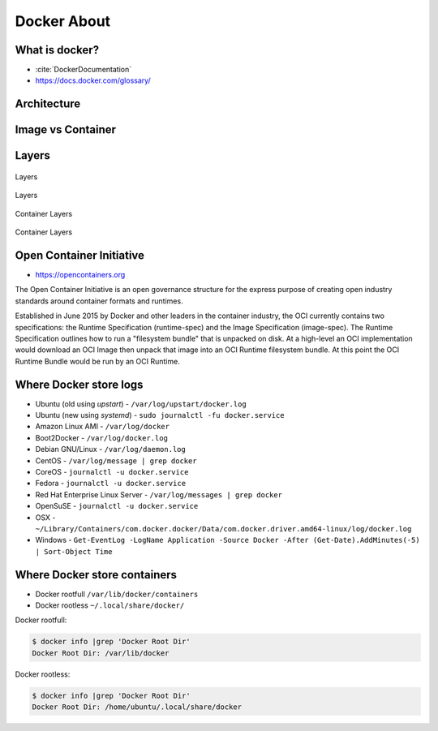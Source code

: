 Docker About
============


What is docker?
---------------
* :cite:`DockerDocumentation`
* https://docs.docker.com/glossary/

.. figure:: ../_img/docker-vs-lxc.png
.. figure:: ../_img/docker-arch.png

.. figure:: ../_img/docker-stack-01-baremetal.png
.. figure:: ../_img/docker-stack-02-virtualization-1.png
.. figure:: ../_img/docker-stack-02-virtualization-2.png
.. figure:: ../_img/docker-stack-02-virtualization-3.png
.. figure:: ../_img/docker-stack-02-virtualization-4.png
.. figure:: ../_img/docker-stack-03-docker.png
.. figure:: ../_img/docker-stack-05-kubernetes.png
.. figure:: ../_img/docker-stack-06-architecture.png


Architecture
------------
.. glossary::

    Guest
        Container running on Docker Engine

    Host
        Server running Docker Engine, see also :term:`Docker 0`

    Docker 0
        Server running Docker Engine


Image vs Container
------------------
.. glossary::

    Image
        Ready to run Operating System with pre-installed software

    Container
        Running instance of an image


Layers
------
.. glossary::

    Layer
        Diff between outputs of Dockerfile ``RUN`` command while building an image


.. figure:: ../_img/docker-layer-images.png
    :scale: 50%
    :align: center

    Layers

.. figure:: ../_img/docker-layers.png
    :scale: 50%
    :align: center

    Layers

.. figure:: ../_img/docker-container-layers.jpg
    :scale: 50%
    :align: center

    Container Layers

.. figure:: ../_img/docker-container-layers.png
    :scale: 50%
    :align: center

    Container Layers


Open Container Initiative
-------------------------
* https://opencontainers.org

The Open Container Initiative is an open governance structure for the
express purpose of creating open industry standards around container
formats and runtimes.

Established in June 2015 by Docker and other leaders in the container
industry, the OCI currently contains two specifications: the Runtime
Specification (runtime-spec) and the Image Specification (image-spec).
The Runtime Specification outlines how to run a "filesystem bundle" that
is unpacked on disk. At a high-level an OCI implementation would download
an OCI Image then unpack that image into an OCI Runtime filesystem bundle.
At this point the OCI Runtime Bundle would be run by an OCI Runtime.


Where Docker store logs
-----------------------
* Ubuntu (old using `upstart`) - ``/var/log/upstart/docker.log``
* Ubuntu (new using `systemd`) - ``sudo journalctl -fu docker.service``
* Amazon Linux AMI - ``/var/log/docker``
* Boot2Docker - ``/var/log/docker.log``
* Debian GNU/Linux - ``/var/log/daemon.log``
* CentOS - ``/var/log/message | grep docker``
* CoreOS - ``journalctl -u docker.service``
* Fedora - ``journalctl -u docker.service``
* Red Hat Enterprise Linux Server - ``/var/log/messages | grep docker``
* OpenSuSE - ``journalctl -u docker.service``
* OSX - ``~/Library/Containers/com.docker.docker/Data/com.docker.driver.amd64-linux/log/docker.log``
* Windows - ``Get-EventLog -LogName Application -Source Docker -After (Get-Date).AddMinutes(-5) | Sort-Object Time``


Where Docker store containers
-----------------------------
* Docker rootfull ``/var/lib/docker/containers``
* Docker rootless ``~/.local/share/docker/``

Docker rootfull:

.. code-block:: console

    $ docker info |grep 'Docker Root Dir'
    Docker Root Dir: /var/lib/docker

Docker rootless:

.. code-block:: console

    $ docker info |grep 'Docker Root Dir'
    Docker Root Dir: /home/ubuntu/.local/share/docker
